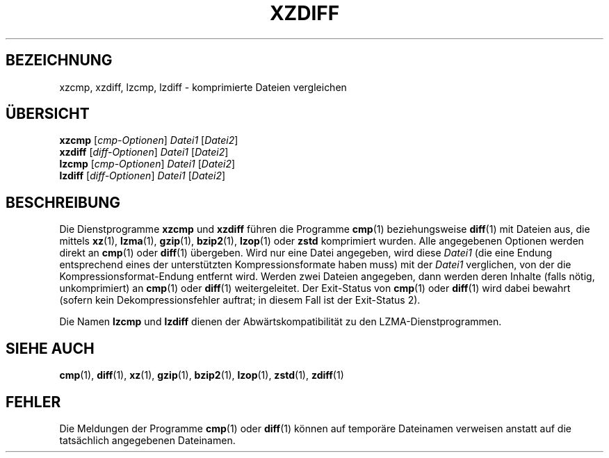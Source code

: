 .\"
.\" Original zdiff.1 for gzip: Jean-loup Gailly
.\"
.\" Modifications for XZ Utils: Lasse Collin
.\"                             Andrew Dudman
.\"
.\" License: GNU GPLv2+
.\"
.\"*******************************************************************
.\"
.\" This file was generated with po4a. Translate the source file.
.\"
.\"*******************************************************************
.TH XZDIFF 1 "4. Juni 2021" Tukaani XZ\-Dienstprogramme
.SH BEZEICHNUNG
xzcmp, xzdiff, lzcmp, lzdiff \- komprimierte Dateien vergleichen
.SH ÜBERSICHT
\fBxzcmp\fP [\fIcmp\-Optionen\fP] \fIDatei1\fP [\fIDatei2\fP]
.br
\fBxzdiff\fP [\fIdiff\-Optionen\fP] \fIDatei1\fP [\fIDatei2\fP]
.br
\fBlzcmp\fP [\fIcmp\-Optionen\fP] \fIDatei1\fP [\fIDatei2\fP]
.br
\fBlzdiff\fP [\fIdiff\-Optionen\fP] \fIDatei1\fP [\fIDatei2\fP]
.SH BESCHREIBUNG
Die Dienstprogramme \fBxzcmp\fP und \fBxzdiff\fP führen die Programme \fBcmp\fP(1)
beziehungsweise \fBdiff\fP(1) mit Dateien aus, die mittels \fBxz\fP(1),
\fBlzma\fP(1), \fBgzip\fP(1), \fBbzip2\fP(1),  \fBlzop\fP(1) oder \fBzstd\fP komprimiert
wurden. Alle angegebenen Optionen werden direkt an \fBcmp\fP(1) oder \fBdiff\fP(1)
übergeben. Wird nur eine Datei angegeben, wird diese \fIDatei1\fP (die eine
Endung entsprechend eines der unterstützten Kompressionsformate haben muss)
mit der \fIDatei1\fP verglichen, von der die Kompressionsformat\-Endung entfernt
wird. Werden zwei Dateien angegeben, dann werden deren Inhalte (falls nötig,
unkomprimiert) an \fBcmp\fP(1) oder \fBdiff\fP(1) weitergeleitet. Der Exit\-Status
von \fBcmp\fP(1) oder \fBdiff\fP(1) wird dabei bewahrt (sofern kein
Dekompressionsfehler auftrat; in diesem Fall ist der Exit\-Status 2).
.PP
Die Namen \fBlzcmp\fP und \fBlzdiff\fP dienen der Abwärtskompatibilität zu den
LZMA\-Dienstprogrammen.
.SH "SIEHE AUCH"
\fBcmp\fP(1), \fBdiff\fP(1), \fBxz\fP(1), \fBgzip\fP(1), \fBbzip2\fP(1), \fBlzop\fP(1),
\fBzstd\fP(1), \fBzdiff\fP(1)
.SH FEHLER
Die Meldungen der Programme \fBcmp\fP(1) oder \fBdiff\fP(1) können auf temporäre
Dateinamen verweisen anstatt auf die tatsächlich angegebenen Dateinamen.
